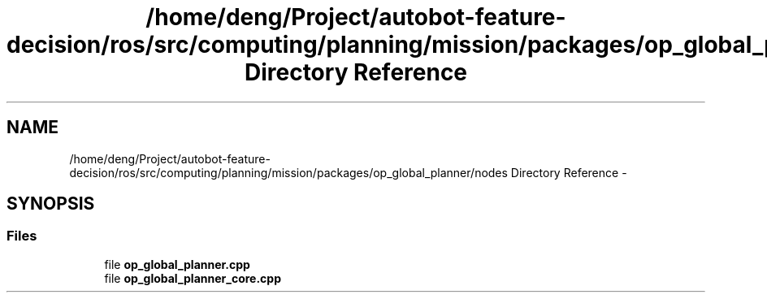 .TH "/home/deng/Project/autobot-feature-decision/ros/src/computing/planning/mission/packages/op_global_planner/nodes Directory Reference" 3 "Fri May 22 2020" "Autoware_Doxygen" \" -*- nroff -*-
.ad l
.nh
.SH NAME
/home/deng/Project/autobot-feature-decision/ros/src/computing/planning/mission/packages/op_global_planner/nodes Directory Reference \- 
.SH SYNOPSIS
.br
.PP
.SS "Files"

.in +1c
.ti -1c
.RI "file \fBop_global_planner\&.cpp\fP"
.br
.ti -1c
.RI "file \fBop_global_planner_core\&.cpp\fP"
.br
.in -1c
